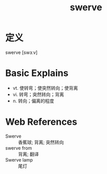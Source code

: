 #+title: swerve
#+roam_tags:英语单词

* 定义
  
swerve [swɜːv]

* Basic Explains
- vt. 使转弯；使突然转向；使背离
- vi. 转弯；突然转向；背离
- n. 转向；偏离的程度

* Web References
- Swerve :: 香蕉球; 背离; 突然转向
- swerve from :: 背离; 翻译
- Swerve lamp :: 尾灯
